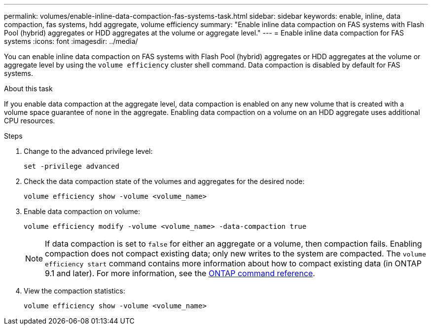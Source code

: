 ---
permalink: volumes/enable-inline-data-compaction-fas-systems-task.html
sidebar: sidebar
keywords: enable, inline, data compaction, fas systems, hdd aggregate, volume efficiency
summary: "Enable inline data compaction on FAS systems with Flash Pool (hybrid) aggregates or HDD aggregates at the volume or aggregate level."
---
= Enable inline data compaction for FAS systems
:icons: font
:imagesdir: ../media/

[.lead]
You can enable inline data compaction on FAS systems with Flash Pool (hybrid) aggregates or HDD aggregates at the volume or aggregate level by using the `volume efficiency` cluster shell command. Data compaction is disabled by default for FAS systems.

.About this task

If you enable data compaction at the aggregate level, data compaction is enabled on any new volume that is created with a volume space guarantee of `none` in the aggregate. Enabling data compaction on a volume on an HDD aggregate uses additional CPU resources.

.Steps

. Change to the advanced privilege level:
+
[source, cli]
----
set -privilege advanced
----

. Check the data compaction state of the volumes and aggregates for the desired node:
+
[source, cli]
----
volume efficiency show -volume <volume_name>
----

. Enable data compaction on volume:
+
[source, cli]
----
volume efficiency modify -volume <volume_name> -data-compaction true
----
+
[NOTE] 
====
If data compaction is set to `false` for either an aggregate or a volume, then compaction fails. Enabling compaction does not compact existing data; only new writes to the system are compacted. The `volume efficiency start` command contains more information about how to compact existing data (in ONTAP 9.1 and later). 
For more information, see the https://docs.netapp.com/us-en/ontap-cli[ONTAP command reference^].
====
+
. View the compaction statistics:
+
[source, cli]
----
volume efficiency show -volume <volume_name>
----

// 16 may 2024, ontapdoc-1986
// BURT 1392595, update 21 October 2021